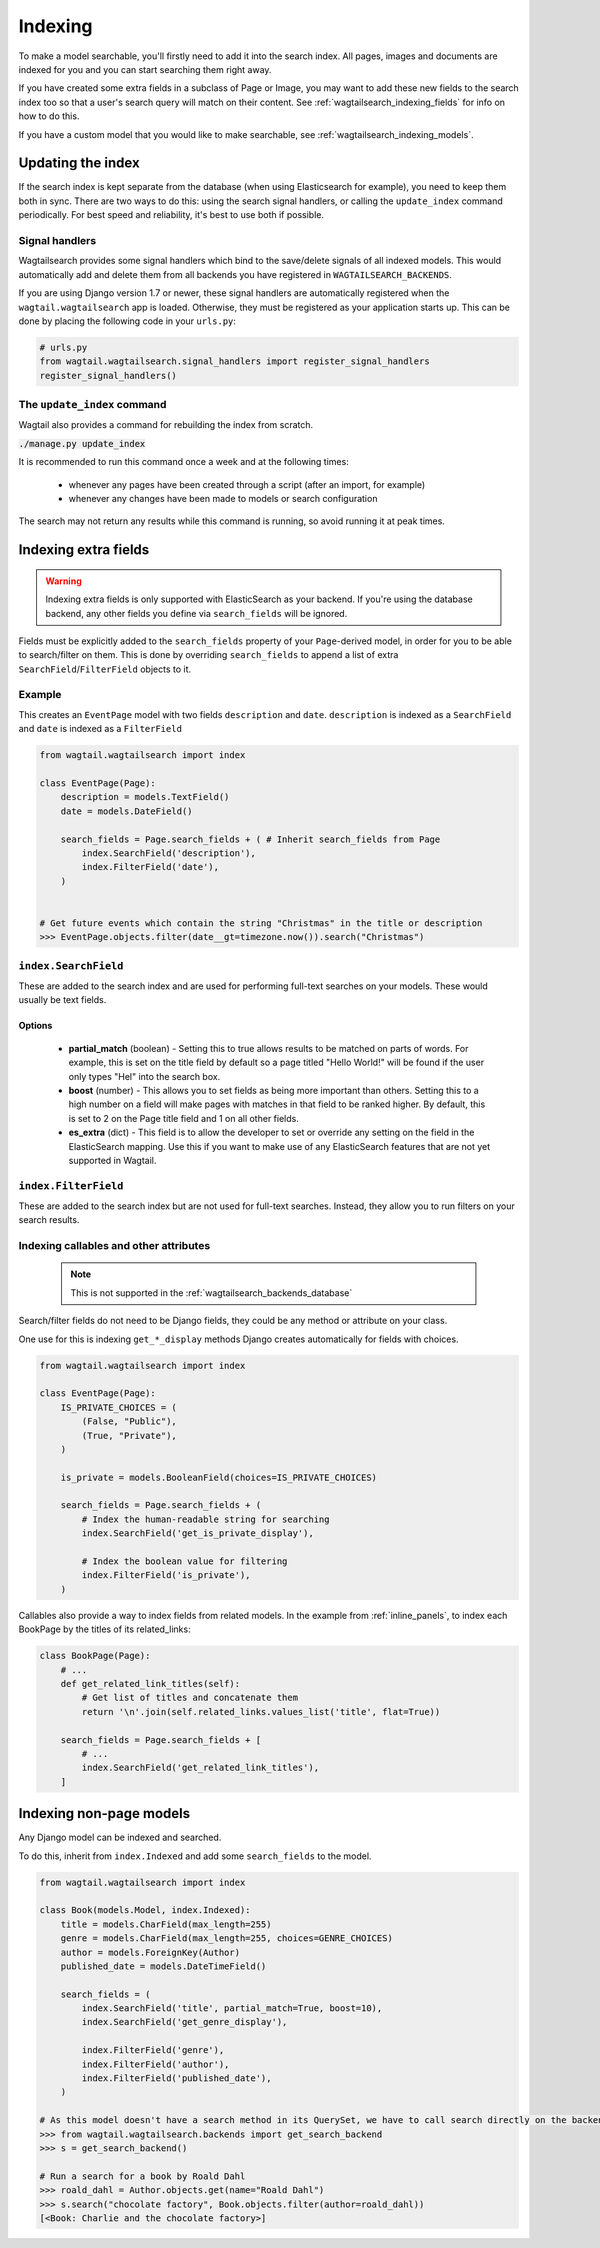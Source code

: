 
.. _wagtailsearch_indexing:


========
Indexing
========

To make a model searchable, you'll firstly need to add it into the search index. All pages, images and documents are indexed for you and you can start searching them right away.

If you have created some extra fields in a subclass of Page or Image, you may want to add these new fields to the search index too so that a user's search query will match on their content. See :ref:`wagtailsearch_indexing_fields` for info on how to do this.

If you have a custom model that you would like to make searchable, see :ref:`wagtailsearch_indexing_models`.


.. _wagtailsearch_indexing_update:


Updating the index
==================

If the search index is kept separate from the database (when using Elasticsearch for example), you need to keep them both in sync. There are two ways to do this: using the search signal handlers, or calling the ``update_index`` command periodically. For best speed and reliability, it's best to use both if possible.


Signal handlers
---------------

.. versionchanged:: 0.8

    Signal handlers are now automatically registered in Django 1.7 and upwards

Wagtailsearch provides some signal handlers which bind to the save/delete signals of all indexed models. This would automatically add and delete them from all backends you have registered in ``WAGTAILSEARCH_BACKENDS``.

If you are using Django version 1.7 or newer, these signal handlers are automatically registered when the ``wagtail.wagtailsearch`` app is loaded. Otherwise, they must be registered as your application starts up. This can be done by placing the following code in your ``urls.py``:

.. code-block:: python

    # urls.py
    from wagtail.wagtailsearch.signal_handlers import register_signal_handlers
    register_signal_handlers()


The ``update_index`` command
----------------------------

Wagtail also provides a command for rebuilding the index from scratch.

:code:`./manage.py update_index`

It is recommended to run this command once a week and at the following times:

 - whenever any pages have been created through a script (after an import, for example)
 - whenever any changes have been made to models or search configuration

The search may not return any results while this command is running, so avoid running it at peak times.


.. _wagtailsearch_indexing_fields:

Indexing extra fields
=====================

.. versionchanged:: 0.4

    The ``indexed_fields`` configuration format was replaced with ``search_fields``

.. versionchanged:: 0.6

   The ``wagtail.wagtailsearch.indexed`` module was renamed to ``wagtail.wagtailsearch.index``


.. warning::

    Indexing extra fields is only supported with ElasticSearch as your backend. If you're using the database backend, any other fields you define via ``search_fields`` will be ignored.


Fields must be explicitly added to the ``search_fields`` property of your ``Page``-derived model, in order for you to be able to search/filter on them. This is done by overriding ``search_fields`` to append a list of extra ``SearchField``/``FilterField`` objects to it.


Example
-------

This creates an ``EventPage`` model with two fields ``description`` and ``date``. ``description`` is indexed as a ``SearchField`` and ``date`` is indexed as a ``FilterField``


.. code-block:: python

    from wagtail.wagtailsearch import index

    class EventPage(Page):
        description = models.TextField()
        date = models.DateField()

        search_fields = Page.search_fields + ( # Inherit search_fields from Page
            index.SearchField('description'),
            index.FilterField('date'),
        )


    # Get future events which contain the string "Christmas" in the title or description
    >>> EventPage.objects.filter(date__gt=timezone.now()).search("Christmas")


``index.SearchField``
---------------------

These are added to the search index and are used for performing full-text searches on your models. These would usually be text fields.


Options
```````

 - **partial_match** (boolean) - Setting this to true allows results to be matched on parts of words. For example, this is set on the title field by default so a page titled "Hello World!" will be found if the user only types "Hel" into the search box.
 - **boost** (number) - This allows you to set fields as being more important than others. Setting this to a high number on a field will make pages with matches in that field to be ranked higher. By default, this is set to 2 on the Page title field and 1 on all other fields.
 - **es_extra** (dict) - This field is to allow the developer to set or override any setting on the field in the ElasticSearch mapping. Use this if you want to make use of any ElasticSearch features that are not yet supported in Wagtail.


``index.FilterField``
---------------------

These are added to the search index but are not used for full-text searches. Instead, they allow you to run filters on your search results.


Indexing callables and other attributes
---------------------------------------

 .. note::

     This is not supported in the :ref:`wagtailsearch_backends_database`


Search/filter fields do not need to be Django fields, they could be any method or attribute on your class.

One use for this is indexing ``get_*_display`` methods Django creates automatically for fields with choices.


.. code-block:: python

    from wagtail.wagtailsearch import index

    class EventPage(Page):
        IS_PRIVATE_CHOICES = (
            (False, "Public"),
            (True, "Private"),
        )

        is_private = models.BooleanField(choices=IS_PRIVATE_CHOICES)

        search_fields = Page.search_fields + (
            # Index the human-readable string for searching
            index.SearchField('get_is_private_display'),

            # Index the boolean value for filtering
            index.FilterField('is_private'),
        )

Callables also provide a way to index fields from related models. In the example from :ref:`inline_panels`, to index each BookPage by the titles of its related_links:

.. code-block:: python

    class BookPage(Page):
        # ...
        def get_related_link_titles(self):
            # Get list of titles and concatenate them
            return '\n'.join(self.related_links.values_list('title', flat=True))

        search_fields = Page.search_fields + [
            # ...
            index.SearchField('get_related_link_titles'),
        ]

.. _wagtailsearch_indexing_models:

Indexing non-page models
========================

Any Django model can be indexed and searched.

To do this, inherit from ``index.Indexed`` and add some ``search_fields`` to the model.

.. code-block:: python

    from wagtail.wagtailsearch import index

    class Book(models.Model, index.Indexed):
        title = models.CharField(max_length=255)
        genre = models.CharField(max_length=255, choices=GENRE_CHOICES)
        author = models.ForeignKey(Author)
        published_date = models.DateTimeField()

        search_fields = (
            index.SearchField('title', partial_match=True, boost=10),
            index.SearchField('get_genre_display'),

            index.FilterField('genre'),
            index.FilterField('author'),
            index.FilterField('published_date'),
        )

    # As this model doesn't have a search method in its QuerySet, we have to call search directly on the backend
    >>> from wagtail.wagtailsearch.backends import get_search_backend
    >>> s = get_search_backend()

    # Run a search for a book by Roald Dahl
    >>> roald_dahl = Author.objects.get(name="Roald Dahl")
    >>> s.search("chocolate factory", Book.objects.filter(author=roald_dahl))
    [<Book: Charlie and the chocolate factory>]
